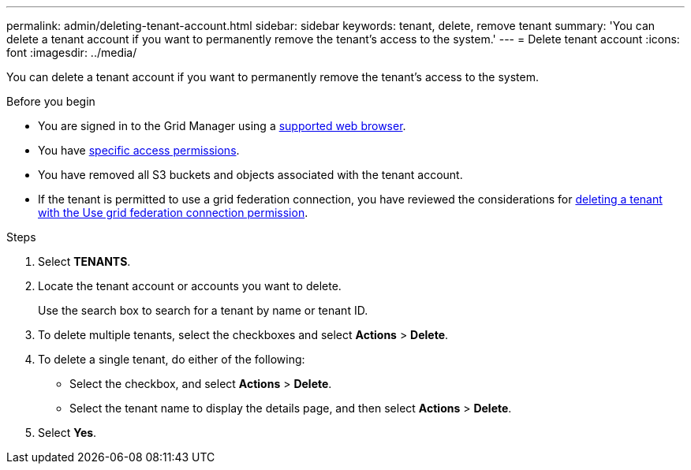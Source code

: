 ---
permalink: admin/deleting-tenant-account.html
sidebar: sidebar
keywords: tenant, delete, remove tenant
summary: 'You can delete a tenant account if you want to permanently remove the tenant’s access to the system.'
---
= Delete tenant account
:icons: font
:imagesdir: ../media/

[.lead]
You can delete a tenant account if you want to permanently remove the tenant's access to the system.

.Before you begin

* You are signed in to the Grid Manager using a link:../admin/web-browser-requirements.html[supported web browser].
* You have link:admin-group-permissions.html[specific access permissions].
* You have removed all S3 buckets and objects associated with the tenant account.
* If the tenant is permitted to use a grid federation connection, you have reviewed the considerations for link:grid-federation-manage-tenants.html[deleting a tenant with the Use grid federation connection permission].

.Steps

. Select *TENANTS*.

. Locate the tenant account or accounts you want to delete.
+
Use the search box to search for a tenant by name or tenant ID.

. To delete multiple tenants, select the checkboxes and select *Actions* > *Delete*.

. To delete a single tenant, do either of the following:

**  Select the checkbox, and select *Actions* > *Delete*.

** Select the tenant name to display the details page, and then select *Actions* > *Delete*.

. Select *Yes*.